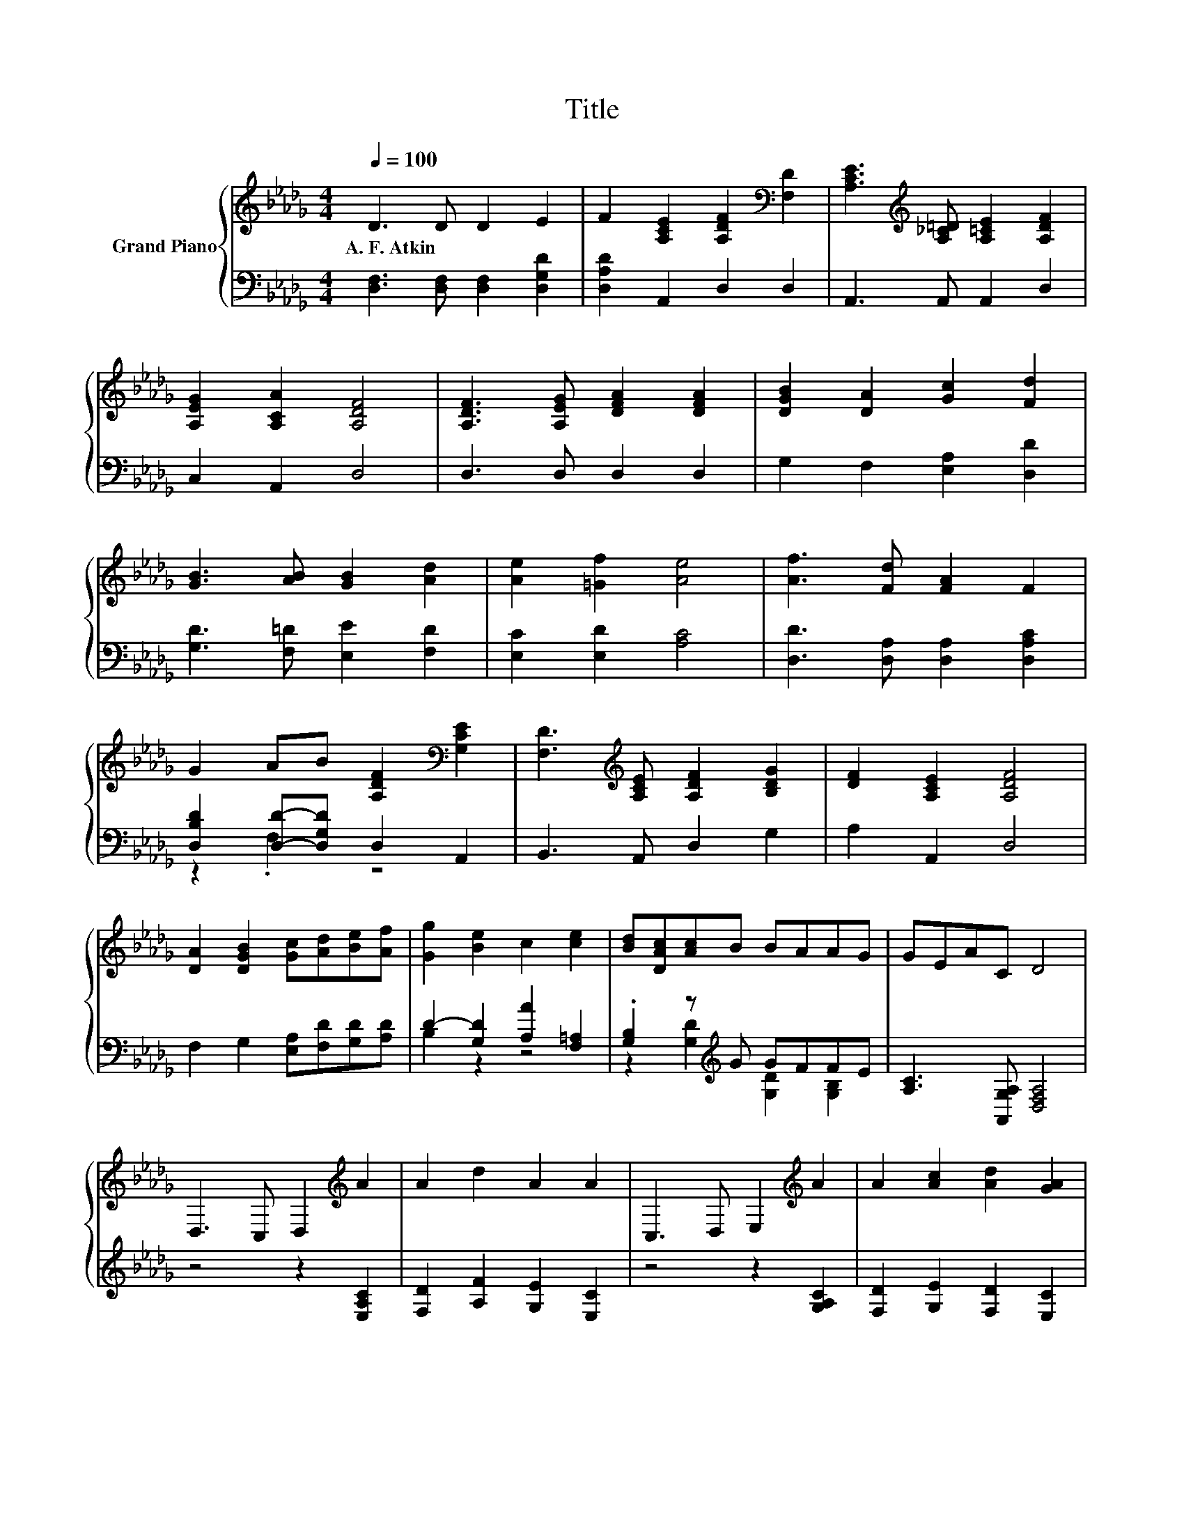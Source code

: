 X:1
T:Title
%%score { 1 | ( 2 3 ) }
L:1/8
Q:1/4=100
M:4/4
K:Db
V:1 treble nm="Grand Piano"
V:2 bass 
V:3 bass 
V:1
 D3 D D2 E2 | F2 [A,CE]2 [A,DF]2[K:bass] [F,D]2 | [A,CE]3[K:treble] [A,_C=D] [A,=CE]2 [A,DF]2 | %3
w: A.~F.~Atkin * * *|||
 [A,EG]2 [A,CA]2 [A,DF]4 | [A,DF]3 [A,EG] [DFA]2 [DFA]2 | [DGB]2 [DA]2 [Gc]2 [Fd]2 | %6
w: |||
 [GB]3 [AB] [GB]2 [Ad]2 | [Ae]2 [=Gf]2 [Ae]4 | [Af]3 [Fd] [FA]2 F2 | %9
w: |||
 G2 AB [A,DF]2[K:bass] [G,CE]2 | [F,D]3[K:treble] [A,CE] [A,DF]2 [B,DG]2 | [DF]2 [A,CE]2 [A,DF]4 | %12
w: |||
 [DA]2 [DGB]2 [Gc][Ad][Be][Af] | [Gg]2 [Be]2 c2 [ce]2 | [Bd][DAc][Ac]B BAAG | GEAC D4 | %16
w: ||||
 D,3 C, D,2[K:treble] A2 | A2 d2 A2 A2 | C,3 D, E,2[K:treble] A2 | A2 [Ac]2 [Ad]2 [GA]2 | %20
w: ||||
 [Fd]3 [Ec] [Ge]2 [Fd]2 | [Ac][Bd][GB][Ac] [FA]2 [DF]2 | [Af]3 [Ge] [Fd]2 [Ac]2 | %23
w: |||
 [GB][Ac][FA][GB] [EG][FA][DF]G | z4 z2 [A,EA]2 | [DFA]2 [Ad]2 [A,GA]2 [A,EA]2 | z4 z2 [A,GA]2 | %27
w: ||||
 [A,FA]2 [Gc]2 d2 A2 | A2 B2 [Gc][Ad][Be][Af] | [Gg]2 [Be]2 [Ac]2 [ce]2 | [Bd][DAc][Ac]B BAAG | %31
w: ||||
 GEAC D4 |] %32
w: |
V:2
 [D,F,]3 [D,F,] [D,F,]2 [D,G,D]2 | [D,A,D]2 A,,2 D,2 D,2 | A,,3 A,, A,,2 D,2 | C,2 A,,2 D,4 | %4
 D,3 D, D,2 D,2 | G,2 F,2 [E,A,]2 [D,D]2 | [G,D]3 [F,=D] [E,E]2 [F,D]2 | [E,C]2 [E,D]2 [A,C]4 | %8
 [D,D]3 [D,A,] [D,A,]2 [D,A,C]2 | [D,B,D]2 [D,D]-[D,G,D] D,2 A,,2 | B,,3 A,, D,2 G,2 | %11
 A,2 A,,2 D,4 | F,2 G,2 [E,A,][F,D][G,D][A,D] | D2- [G,D]2 [A,A]2 [F,=A,]2 | %14
 .[G,B,]2 z[K:treble] G GFFE | [A,C]3 [A,,G,A,] [D,F,A,]4 | z4 z2 [E,A,C]2 | %17
 [F,D]2 [A,F]2 [G,E]2 [E,C]2 | z4 z2 [G,A,C]2 | [F,D]2 [G,E]2 [F,D]2 [E,C]2 | %20
 [D,A,]3 [D,A,] [D,A,]2 [D,A,]2 | [A,,A,]2 [A,,A,]2 [D,A,]2 [D,A,]2 | %22
 [D,D]3 [D,A,] [D,A,]2 [D,A,]2 | [A,,A,]2 [A,,A,]2 [A,,A,]2 z E | D3 C D2 C,2 | %25
 D,2 [F,A,]2 E,2 C,2 | C3 D E2 C,2 | D,2 [E,A,]2 [F,A,F]2 [G,CE]2 | %28
 [F,D]2 [G,DG]2 [E,A,][F,D][G,D][A,D] | B,2 z2 z4 | .[G,B,]2 z[K:treble] G GF[K:bass][DF][B,E] | %31
 [A,C]3 [A,,G,A,] [D,F,A,]4 |] %32
V:3
 x8 | x8 | x8 | x8 | x8 | x8 | x8 | x8 | x8 | z2 .F,2 z4 | x8 | x8 | x8 | B,2 z2 z4 | %14
 z2 [G,D]2[K:treble] [G,D]2 [G,B,]2 | x8 | x8 | x8 | x8 | x8 | x8 | x8 | x8 | z4 z2 [A,,A,]2 | x8 | %25
 x8 | x8 | x8 | x8 | D2- [G,D]2 A,2 [F,A,]2 | z2 [G,D]2[K:treble] [G,D]2[K:bass] G,2 | x8 |] %32


